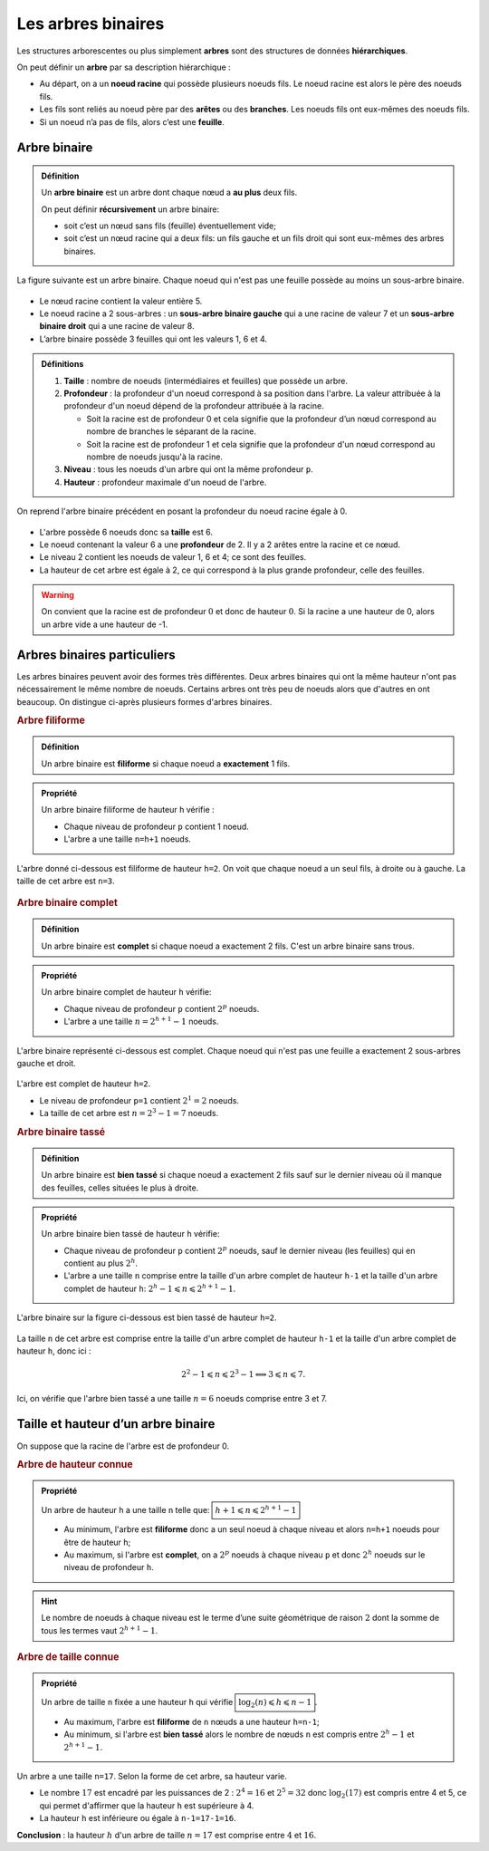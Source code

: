 Les arbres binaires
===================

Les structures arborescentes ou plus simplement **arbres** sont  des structures de données **hiérarchiques**.

On peut définir un **arbre** par sa description hiérarchique :

- Au départ, on a un **noeud racine** qui possède plusieurs noeuds fils. Le noeud racine est alors le père des noeuds fils.
- Les fils sont reliés au noeud père par des **arêtes** ou des **branches**. Les noeuds fils ont eux-mêmes des noeuds fils.
- Si un noeud n’a pas de fils, alors c’est une **feuille**.

.. figure:: ../img/arbre1.png
   :alt: exemple arbre
   :align: center

Arbre binaire
-------------

.. admonition:: Définition
   :class: definition

   Un **arbre binaire** est un arbre dont chaque nœud a **au plus** deux fils.

   On peut définir **récursivement** un arbre binaire:

   -  soit c’est un nœud sans fils (feuille) éventuellement vide;
   -  soit c’est un nœud racine qui a deux fils: un fils gauche et un fils droit qui sont eux-mêmes des arbres binaires.

La figure suivante est un arbre binaire. Chaque noeud qui n'est pas une feuille possède au moins un sous-arbre binaire.

.. figure:: ../img/ex1_arbre.png
   :alt: exemple arbre
   :align: center
   
-  Le nœud racine contient la valeur entière 5. 
-  Le noeud racine a 2 sous-arbres : un **sous-arbre binaire gauche** qui a une racine de valeur 7 et un **sous-arbre binaire droit** qui a une racine de valeur 8.
-  L’arbre binaire possède 3 feuilles qui ont les valeurs 1, 6 et 4.

.. admonition:: Définitions
   :class: definition

   #. **Taille** : nombre de noeuds (intermédiaires et feuilles) que possède un arbre.
   #. **Profondeur** : la profondeur d'un noeud correspond à sa position dans l'arbre. La valeur attribuée à la profondeur d'un noeud dépend de la profondeur attribuée à la racine.

      -  Soit la racine est de profondeur 0 et cela signifie que la profondeur d’un nœud correspond au nombre de branches le séparant de la racine.
      -  Soit la racine est de profondeur 1 et cela signifie que la profondeur d'un nœud correspond au nombre de noeuds jusqu'à la racine.
   #. **Niveau** : tous les noeuds d'un arbre qui ont la même profondeur ``p``.
   #. **Hauteur** : profondeur maximale d'un noeud de l'arbre.

On reprend l'arbre binaire précédent en posant la profondeur du noeud racine égale à 0.

.. figure:: ../img/ex1_arbre.png
   :alt: exemple arbre
   :align: center

-  L'arbre possède 6 noeuds donc sa **taille** est 6.
-  Le noeud contenant la valeur 6 a une **profondeur** de 2. Il y a 2 arêtes entre la racine et ce nœud.
-  Le niveau 2 contient les noeuds de valeur 1, 6 et 4; ce sont des feuilles.
-  La hauteur de cet arbre est égale à 2, ce qui correspond à la plus grande profondeur, celle des feuilles.

.. warning::

   On convient que la racine est de profondeur :math:`0` et donc de hauteur :math:`0`.
   Si la racine a une hauteur de 0, alors un arbre vide a une hauteur de -1.

Arbres binaires particuliers
----------------------------

Les arbres binaires peuvent avoir des formes très différentes. Deux arbres binaires qui ont la même hauteur n'ont pas nécessairement le même nombre de noeuds. Certains arbres ont très peu de noeuds alors que d'autres en ont beaucoup. On distingue ci-après plusieurs formes d'arbres binaires.

.. rubric:: Arbre filiforme

.. admonition:: Définition
   :class: definition
   
   Un arbre binaire est **filiforme** si chaque noeud a **exactement** 1 fils.

.. admonition:: Propriété
   :class: propriete

   Un arbre binaire filiforme de hauteur ``h`` vérifie :

   -  Chaque niveau de profondeur ``p`` contient 1 noeud.
   -  L'arbre a une taille ``n=h+1`` noeuds.

L'arbre donné ci-dessous est filiforme de hauteur ``h=2``. On voit que chaque noeud a un seul fils, à droite ou à gauche. La taille de cet arbre est ``n=3``.

.. figure:: ../img/arbre_filiforme.png
   :alt: arbre filiforme
   :align: center

.. rubric:: Arbre binaire complet

.. admonition:: Définition
   :class: definition

   Un arbre binaire est **complet** si chaque noeud a exactement 2 fils. C'est un arbre binaire sans trous.

.. admonition:: Propriété
   :class: propriete

   Un arbre binaire complet de hauteur ``h`` vérifie:

   - Chaque niveau de profondeur ``p`` contient :math:`2^{p}` noeuds.
   - L'arbre a une taille :math:`n=2^{h+1}-1` noeuds.

L'arbre binaire représenté ci-dessous est complet. Chaque noeud qui n'est pas une feuille a exactement 2 sous-arbres gauche et droit.

.. figure:: ../img/arbre_complet.png
   :alt: arbre complet
   :align: center

L'arbre est complet de hauteur ``h=2``. 

- Le niveau de profondeur ``p=1`` contient :math:`2^{1}=2` noeuds.
- La taille de cet arbre est :math:`n=2^{3}-1=7` noeuds.

.. rubric:: Arbre binaire tassé

.. admonition:: Définition
   :class: definition

   Un arbre binaire est **bien tassé** si chaque noeud a exactement 2 fils sauf sur le dernier niveau où il manque des feuilles, celles situées le plus à droite.

.. admonition:: Propriété
   :class: propriete

   Un arbre binaire bien tassé de hauteur ``h`` vérifie:

   - Chaque niveau de profondeur ``p`` contient :math:`2^{p}` noeuds, sauf le dernier niveau (les feuilles) qui en contient au plus :math:`2^{h}`.
   - L'arbre a une taille ``n`` comprise entre la taille d'un arbre complet de hauteur ``h-1`` et la taille d'un arbre complet de hauteur ``h``: :math:`2^{h}-1 \leqslant n \leqslant 2^{h+1}-1`. 

L'arbre binaire sur la figure ci-dessous est bien tassé de hauteur ``h=2``.

.. figure:: ../img/arbre_tasse.png
   :alt: arbre filiforme
   :align: center

La taille ``n`` de cet arbre est comprise entre la taille d'un arbre complet de hauteur ``h-1`` et la taille d'un arbre complet de hauteur ``h``, donc ici :

.. math:: 2^{2}-1 \leqslant n \leqslant 2^{3}-1 \Longleftrightarrow 3 \leqslant n \leqslant 7.

Ici, on vérifie que l'arbre bien tassé a une taille :math:`n=6` noeuds comprise entre 3 et 7.

Taille et hauteur d’un arbre binaire
------------------------------------

On suppose que la racine de l'arbre est de profondeur 0.

.. rubric:: Arbre de hauteur connue

.. admonition:: Propriété
   :class: propriete
      
   Un arbre de hauteur ``h`` a une taille ``n`` telle que: :math:`\boxed{h+1 \leqslant n \leqslant 2^{h+1}-1}`

   - Au minimum, l'arbre est **filiforme** donc a un seul noeud à chaque niveau et alors ``n=h+1`` noeuds pour être de hauteur ``h``;
   - Au maximum, si l'arbre est **complet**, on a :math:`2^{p}` noeuds à chaque niveau ``p`` et donc :math:`2^{h}` noeuds sur le niveau de profondeur ``h``. 
   
.. hint::

   Le nombre de noeuds à chaque niveau est le terme d’une suite géométrique de raison :math:`2` dont la somme de tous les termes vaut :math:`2^{h+1}-1`.

.. rubric:: Arbre de taille connue

.. admonition:: Propriété
   :class: propriete

   Un arbre de taille ``n`` fixée a une hauteur ``h`` qui vérifie :math:`\boxed{\log_{2}(n) \leqslant h \leqslant n-1}`.

   - Au maximum, l'arbre est **filiforme** de ``n`` nœuds a une hauteur ``h=n-1``;
   - Au minimum, si l'arbre est **bien tassé** alors le nombre de nœuds ``n`` est compris entre :math:`2^{h}-1` et :math:`2^{h+1}-1`.

Un arbre a une taille ``n=17``. Selon la forme de cet arbre, sa hauteur varie.

- Le nombre :math:`17` est encadré par les puissances de 2 : :math:`2^{4}=16` et :math:`2^{5}=32` donc :math:`\log_{2}(17)` est compris entre 4 et 5, ce qui permet d'affirmer que la hauteur ``h`` est supérieure à 4.

- La hauteur ``h`` est inférieure ou égale à ``n-1=17-1=16``.

**Conclusion** : la hauteur :math:`h` d'un arbre de taille :math:`n=17` est comprise entre :math:`4` et :math:`16`.
